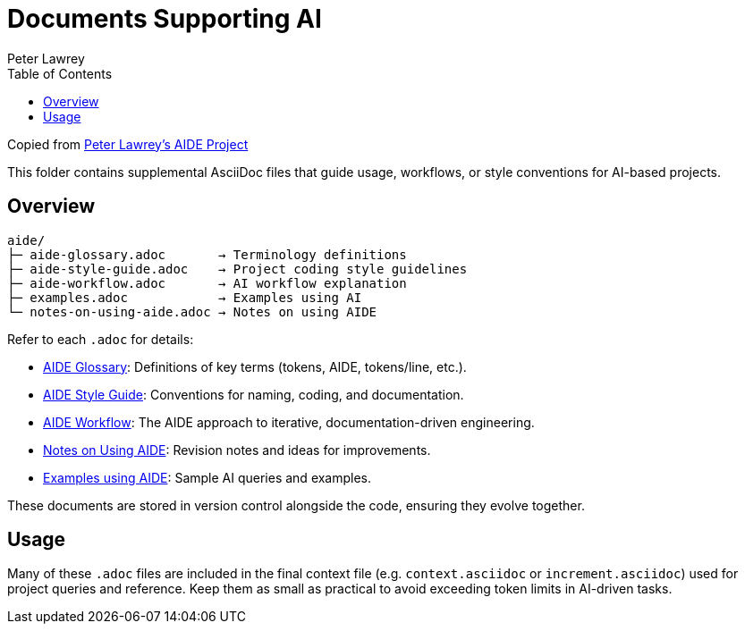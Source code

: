 = Documents Supporting AI
:doctype: index
:author: Peter Lawrey
:lang: en-GB
:toc:

Copied from https://github.com/peter-lawrey/aide[Peter Lawrey's AIDE Project]

This folder contains supplemental AsciiDoc files that guide usage, workflows, or style conventions for AI-based projects.

== Overview

----
aide/
├─ aide-glossary.adoc       → Terminology definitions
├─ aide-style-guide.adoc    → Project coding style guidelines
├─ aide-workflow.adoc       → AI workflow explanation
├─ examples.adoc            → Examples using AI
└─ notes-on-using-aide.adoc → Notes on using AIDE
----

Refer to each `.adoc` for details:

* xref:aide-glossary.adoc[AIDE Glossary]: Definitions of key terms (tokens, AIDE, tokens/line, etc.).
* xref:aide-style-guide.adoc[AIDE Style Guide]: Conventions for naming, coding, and documentation.
* xref:aide-workflow.adoc[AIDE Workflow]: The AIDE approach to iterative, documentation-driven engineering.
* xref:notes-on-using-aide.adoc[Notes on Using AIDE]: Revision notes and ideas for improvements.
* xref:examples.adoc[Examples using AIDE]: Sample AI queries and examples.

These documents are stored in version control alongside the code, ensuring they evolve together.

== Usage

Many of these `.adoc` files are included in the final context file (e.g. `context.asciidoc` or `increment.asciidoc`) used for project queries and reference. Keep them as small as practical to avoid exceeding token limits in AI-driven tasks.

